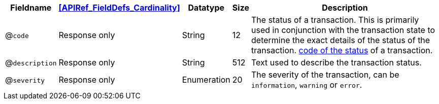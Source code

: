 [%autowidth]
[cols="m,,,,"]
|===
| Fieldname | <<APIRef_FieldDefs_Cardinality>> | Datatype | Size | Description

a| @``code``
| Response only
| String
| 12
| The status of a transaction. This is primarily used in conjunction with the transaction state to determine the exact details of the status of the transaction. <<StatusCodes_InDetail, code of the status>> of a transaction.

a| @``description``
| Response only
| String
| 512
| Text used to describe the transaction status.

a| @``severity``
| Response only
| Enumeration
| 20
| The severity of the transaction, can be ``information``, ``warning`` or ``error``.

|===
